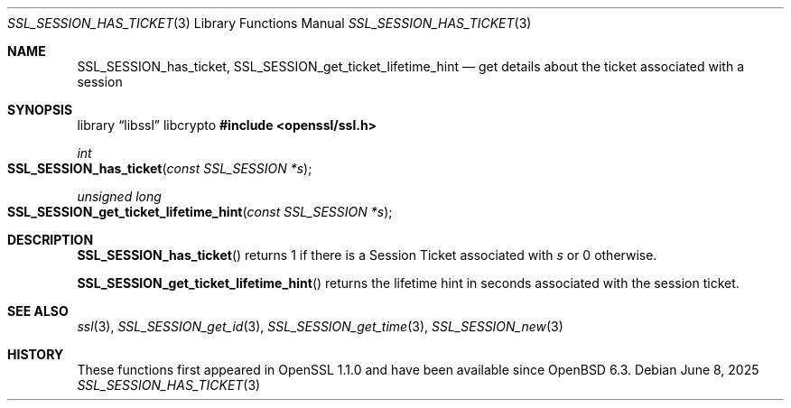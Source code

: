 .\" $OpenBSD: SSL_SESSION_has_ticket.3,v 1.3 2025/06/08 22:52:00 schwarze Exp $
.\" full merge up to: OpenSSL f2baac27 Feb 8 15:43:16 2015 +0000
.\" selective merge up to: OpenSSL 61f805c1 Jan 16 01:01:46 2018 +0800
.\"
.\" This file was written by Matt Caswell <matt@openssl.org>.
.\" Copyright (c) 2015 The OpenSSL Project.  All rights reserved.
.\"
.\" Redistribution and use in source and binary forms, with or without
.\" modification, are permitted provided that the following conditions
.\" are met:
.\"
.\" 1. Redistributions of source code must retain the above copyright
.\"    notice, this list of conditions and the following disclaimer.
.\"
.\" 2. Redistributions in binary form must reproduce the above copyright
.\"    notice, this list of conditions and the following disclaimer in
.\"    the documentation and/or other materials provided with the
.\"    distribution.
.\"
.\" 3. All advertising materials mentioning features or use of this
.\"    software must display the following acknowledgment:
.\"    "This product includes software developed by the OpenSSL Project
.\"    for use in the OpenSSL Toolkit. (http://www.openssl.org/)"
.\"
.\" 4. The names "OpenSSL Toolkit" and "OpenSSL Project" must not be used to
.\"    endorse or promote products derived from this software without
.\"    prior written permission. For written permission, please contact
.\"    openssl-core@openssl.org.
.\"
.\" 5. Products derived from this software may not be called "OpenSSL"
.\"    nor may "OpenSSL" appear in their names without prior written
.\"    permission of the OpenSSL Project.
.\"
.\" 6. Redistributions of any form whatsoever must retain the following
.\"    acknowledgment:
.\"    "This product includes software developed by the OpenSSL Project
.\"    for use in the OpenSSL Toolkit (http://www.openssl.org/)"
.\"
.\" THIS SOFTWARE IS PROVIDED BY THE OpenSSL PROJECT ``AS IS'' AND ANY
.\" EXPRESSED OR IMPLIED WARRANTIES, INCLUDING, BUT NOT LIMITED TO, THE
.\" IMPLIED WARRANTIES OF MERCHANTABILITY AND FITNESS FOR A PARTICULAR
.\" PURPOSE ARE DISCLAIMED.  IN NO EVENT SHALL THE OpenSSL PROJECT OR
.\" ITS CONTRIBUTORS BE LIABLE FOR ANY DIRECT, INDIRECT, INCIDENTAL,
.\" SPECIAL, EXEMPLARY, OR CONSEQUENTIAL DAMAGES (INCLUDING, BUT
.\" NOT LIMITED TO, PROCUREMENT OF SUBSTITUTE GOODS OR SERVICES;
.\" LOSS OF USE, DATA, OR PROFITS; OR BUSINESS INTERRUPTION)
.\" HOWEVER CAUSED AND ON ANY THEORY OF LIABILITY, WHETHER IN CONTRACT,
.\" STRICT LIABILITY, OR TORT (INCLUDING NEGLIGENCE OR OTHERWISE)
.\" ARISING IN ANY WAY OUT OF THE USE OF THIS SOFTWARE, EVEN IF ADVISED
.\" OF THE POSSIBILITY OF SUCH DAMAGE.
.\"
.Dd $Mdocdate: June 8 2025 $
.Dt SSL_SESSION_HAS_TICKET 3
.Os
.Sh NAME
.Nm SSL_SESSION_has_ticket ,
.Nm SSL_SESSION_get_ticket_lifetime_hint
.Nd get details about the ticket associated with a session
.Sh SYNOPSIS
.Lb libssl libcrypto
.In openssl/ssl.h
.Ft int
.Fo SSL_SESSION_has_ticket
.Fa "const SSL_SESSION *s"
.Fc
.Ft unsigned long
.Fo SSL_SESSION_get_ticket_lifetime_hint
.Fa "const SSL_SESSION *s"
.Fc
.Sh DESCRIPTION
.Fn SSL_SESSION_has_ticket
returns 1 if there is a Session Ticket associated with
.Fa s
or 0 otherwise.
.Pp
.Fn SSL_SESSION_get_ticket_lifetime_hint
returns the lifetime hint in seconds associated with the session ticket.
.Sh SEE ALSO
.Xr ssl 3 ,
.Xr SSL_SESSION_get_id 3 ,
.Xr SSL_SESSION_get_time 3 ,
.Xr SSL_SESSION_new 3
.Sh HISTORY
These functions first appeared in OpenSSL 1.1.0
and have been available since
.Ox 6.3 .
